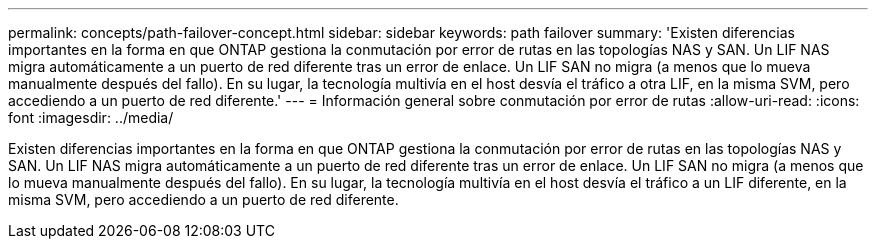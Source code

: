 ---
permalink: concepts/path-failover-concept.html 
sidebar: sidebar 
keywords: path failover 
summary: 'Existen diferencias importantes en la forma en que ONTAP gestiona la conmutación por error de rutas en las topologías NAS y SAN. Un LIF NAS migra automáticamente a un puerto de red diferente tras un error de enlace. Un LIF SAN no migra (a menos que lo mueva manualmente después del fallo). En su lugar, la tecnología multivía en el host desvía el tráfico a otra LIF, en la misma SVM, pero accediendo a un puerto de red diferente.' 
---
= Información general sobre conmutación por error de rutas
:allow-uri-read: 
:icons: font
:imagesdir: ../media/


[role="lead"]
Existen diferencias importantes en la forma en que ONTAP gestiona la conmutación por error de rutas en las topologías NAS y SAN. Un LIF NAS migra automáticamente a un puerto de red diferente tras un error de enlace. Un LIF SAN no migra (a menos que lo mueva manualmente después del fallo). En su lugar, la tecnología multivía en el host desvía el tráfico a un LIF diferente, en la misma SVM, pero accediendo a un puerto de red diferente.
